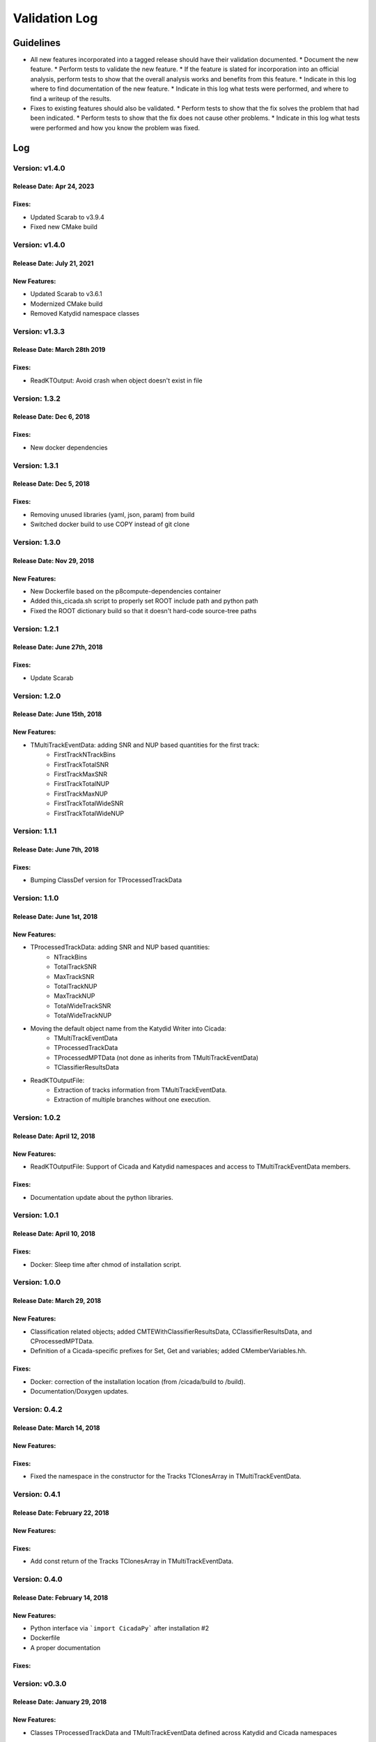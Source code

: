 Validation Log
==============

Guidelines
----------

* All new features incorporated into a tagged release should have their validation documented.
  * Document the new feature.
  * Perform tests to validate the new feature.
  * If the feature is slated for incorporation into an official analysis, perform tests to show that the overall analysis works and benefits from this feature.
  * Indicate in this log where to find documentation of the new feature.
  * Indicate in this log what tests were performed, and where to find a writeup of the results.
* Fixes to existing features should also be validated.
  * Perform tests to show that the fix solves the problem that had been indicated.
  * Perform tests to show that the fix does not cause other problems.
  * Indicate in this log what tests were performed and how you know the problem was fixed.

Log
---

Version: v1.4.0
~~~~~~~~~~~~~~~

Release Date: Apr 24, 2023
'''''''''''''''''''''''''''''

Fixes:
'''''''''''''

* Updated Scarab to v3.9.4
* Fixed new CMake build


Version: v1.4.0
~~~~~~~~~~~~~~~

Release Date: July 21, 2021
'''''''''''''''''''''''''''''

New Features:
'''''''''''''

* Updated Scarab to v3.6.1
* Modernized CMake build
* Removed Katydid namespace classes


Version: v1.3.3
~~~~~~~~~~~~~~~

Release Date: March 28th 2019
'''''''''''''''''''''''''''''

Fixes:
'''''''''''''

* ReadKTOutput: Avoid crash when object doesn't exist in file


Version: 1.3.2
~~~~~~~~~~~~~~

Release Date: Dec 6, 2018 
'''''''''''''''''''''''''''''

Fixes:
'''''''''''''

* New docker dependencies


Version: 1.3.1
~~~~~~~~~~~~~~

Release Date: Dec 5, 2018 
'''''''''''''''''''''''''''''

Fixes:
'''''''''''''

* Removing unused libraries (yaml, json, param) from build
* Switched docker build to use COPY instead of git clone


Version: 1.3.0
~~~~~~~~~~~~~~

Release Date: Nov 29, 2018
'''''''''''''''''''''''''''''
New Features:
'''''''''''''

* New Dockerfile based on the p8compute-dependencies container
* Added this_cicada.sh script to properly set ROOT include path and python path
* Fixed the ROOT dictionary build so that it doesn't hard-code source-tree paths


Version: 1.2.1
~~~~~~~~~~~~~~

Release Date: June 27th, 2018
'''''''''''''''''''''''''''''
Fixes:
'''''''''

* Update Scarab

Version: 1.2.0
~~~~~~~~~~~~~~

Release Date: June 15th, 2018
'''''''''''''''''''''''''''''
New Features:
''''''''''''''

* TMultiTrackEventData: adding SNR and NUP based quantities for the first track:
    * FirstTrackNTrackBins
    * FirstTrackTotalSNR
    * FirstTrackMaxSNR
    * FirstTrackTotalNUP
    * FirstTrackMaxNUP
    * FirstTrackTotalWideSNR
    * FirstTrackTotalWideNUP

Version: 1.1.1
~~~~~~~~~~~~~~

Release Date: June 7th, 2018
''''''''''''''''''''''''''''

Fixes:
''''''

* Bumping ClassDef version for TProcessedTrackData

Version: 1.1.0
~~~~~~~~~~~~~~

Release Date: June 1st, 2018
''''''''''''''''''''''''''''

New Features:
'''''''''''''

* TProcessedTrackData: adding SNR and NUP based quantities:
    * NTrackBins
    * TotalTrackSNR
    * MaxTrackSNR
    * TotalTrackNUP
    * MaxTrackNUP
    * TotalWideTrackSNR
    * TotalWideTrackNUP
* Moving the default object name from the Katydid Writer into Cicada:
      * TMultiTrackEventData
      * TProcessedTrackData
      * TProcessedMPTData (not done as inherits from TMultiTrackEventData)
      * TClassifierResultsData
* ReadKTOutputFile: 
    * Extraction of tracks information from TMultiTrackEventData.
    * Extraction of multiple branches without one execution.


Version: 1.0.2
~~~~~~~~~~~~~~

Release Date: April 12, 2018
'''''''''''''''''''''''''''''''

New Features:
'''''''''''''

* ReadKTOutputFile: Support of Cicada and Katydid namespaces and access to TMultiTrackEventData members.

Fixes:
''''''

* Documentation update about the python libraries.


Version: 1.0.1
~~~~~~~~~~~~~~

Release Date: April 10, 2018
'''''''''''''''''''''''''''''''

Fixes:
''''''

* Docker: Sleep time after chmod of installation script.


Version: 1.0.0
~~~~~~~~~~~~~~

Release Date: March 29, 2018
'''''''''''''''''''''''''''''''

New Features:
'''''''''''''

* Classification related objects; added CMTEWithClassifierResultsData, CClassifierResultsData, and CProcessedMPTData.
* Definition of a Cicada-specific prefixes for Set, Get and variables; added CMemberVariables.hh.

Fixes:
''''''

* Docker: correction of the installation location (from /cicada/build to /build).
* Documentation/Doxygen updates.


Version: 0.4.2
~~~~~~~~~~~~~~

Release Date: March 14, 2018
'''''''''''''''''''''''''''''''

New Features:
'''''''''''''

Fixes:
''''''

* Fixed the namespace in the constructor for the Tracks TClonesArray in TMultiTrackEventData.


Version: 0.4.1
~~~~~~~~~~~~~~

Release Date: February 22, 2018
'''''''''''''''''''''''''''''''

New Features:
'''''''''''''

Fixes:
''''''

* Add const return of the Tracks TClonesArray in TMultiTrackEventData.


Version: 0.4.0
~~~~~~~~~~~~~~

Release Date: February 14, 2018
'''''''''''''''''''''''''''''''

New Features:
'''''''''''''

* Python interface via ```import CicadaPy``` after installation #2
* Dockerfile
* A proper documentation
  
Fixes:
''''''

Version: v0.3.0
~~~~~~~~~~~~~~~

Release Date: January 29, 2018
''''''''''''''''''''''''''''''

New Features:
'''''''''''''
* Classes TProcessedTrackData and TMultiTrackEventData defined across Katydid and Cicada namespaces


  
Template
--------

Version: 
~~~~~~~~

Release Date: 
'''''''''''''

New Features:
'''''''''''''

* Feature 1
    * Details
* Feature 2
    * Details
  
Fixes:
''''''

* Fix 1
    * Details
* Fix 2
    * Details
  
